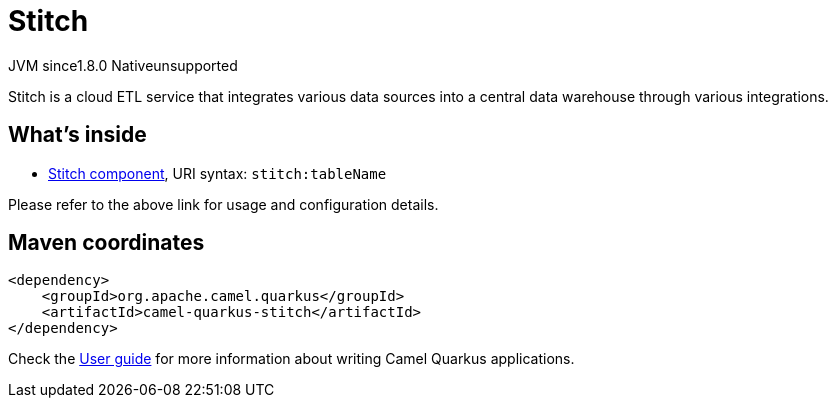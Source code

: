 // Do not edit directly!
// This file was generated by camel-quarkus-maven-plugin:update-extension-doc-page
= Stitch
:linkattrs:
:cq-artifact-id: camel-quarkus-stitch
:cq-native-supported: false
:cq-status: Preview
:cq-status-deprecation: Preview
:cq-description: Stitch is a cloud ETL service that integrates various data sources into a central data warehouse through various integrations.
:cq-deprecated: false
:cq-jvm-since: 1.8.0
:cq-native-since: n/a

[.badges]
[.badge-key]##JVM since##[.badge-supported]##1.8.0## [.badge-key]##Native##[.badge-unsupported]##unsupported##

Stitch is a cloud ETL service that integrates various data sources into a central data warehouse through various integrations.

== What's inside

* xref:{cq-camel-components}::stitch-component.adoc[Stitch component], URI syntax: `stitch:tableName`

Please refer to the above link for usage and configuration details.

== Maven coordinates

[source,xml]
----
<dependency>
    <groupId>org.apache.camel.quarkus</groupId>
    <artifactId>camel-quarkus-stitch</artifactId>
</dependency>
----

Check the xref:user-guide/index.adoc[User guide] for more information about writing Camel Quarkus applications.
